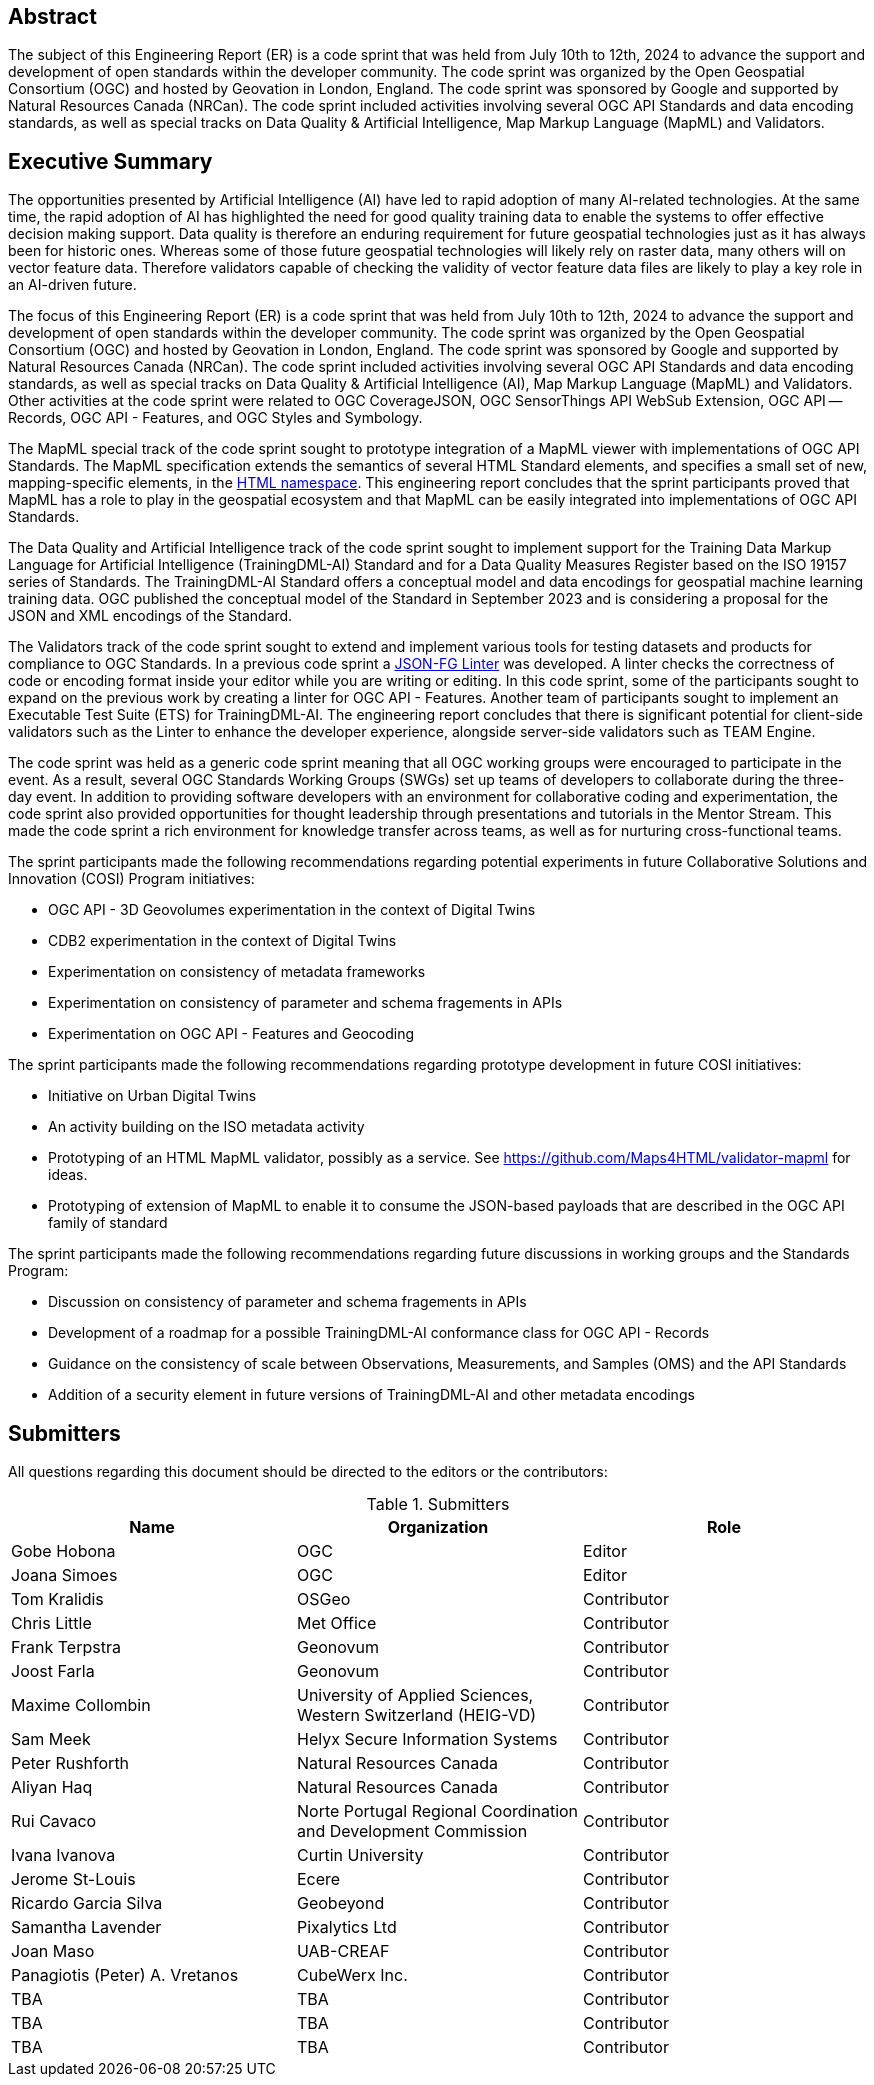 
////
Preface sections must include [.preface] attribute
in order to get them placed in the preface area (and not in the main content).

Keywords specified in document preamble will display in this area
after the abstract
////

[.preface]
== Abstract

The subject of this Engineering Report (ER) is a code sprint that was held from July 10th to 12th, 2024 to advance the support and development of open standards within the developer community. The code sprint was organized by the Open Geospatial Consortium (OGC) and hosted by Geovation in London, England. The code sprint was sponsored by Google and supported by Natural Resources Canada (NRCan). The code sprint included activities involving several OGC API Standards and data encoding standards, as well as special tracks on Data Quality & Artificial Intelligence, Map Markup Language (MapML) and Validators.


[.preface]
== Executive Summary

The opportunities presented by Artificial Intelligence (AI) have led to rapid adoption of many AI-related technologies. At the same time, the rapid adoption of AI has highlighted the need for good quality training data to enable the systems to offer effective decision making support. Data quality is therefore an enduring requirement for future geospatial technologies just as it has always been for historic ones. Whereas some of those future geospatial technologies will likely rely on raster data, many others will on vector feature data. Therefore validators capable of checking the validity of vector feature data files are likely to play a key role in an AI-driven future.

The focus of this Engineering Report (ER) is a code sprint that was held from July 10th to 12th, 2024 to advance the support and development of open standards within the developer community. The code sprint was organized by the Open Geospatial Consortium (OGC) and hosted by Geovation in London, England. The code sprint was sponsored by Google and supported by Natural Resources Canada (NRCan). The code sprint included activities involving several OGC API Standards and data encoding standards, as well as special tracks on Data Quality & Artificial Intelligence (AI), Map Markup Language (MapML) and Validators. Other activities at the code sprint were related to OGC CoverageJSON, OGC SensorThings API WebSub Extension, OGC API — Records, OGC API - Features, and OGC Styles and Symbology.

The MapML special track of the code sprint sought to prototype integration of a MapML viewer with implementations of OGC API Standards. The MapML specification extends the semantics of several HTML Standard elements, and specifies a small set of new, mapping-specific elements, in the http://www.w3.org/1999/xhtml[HTML namespace]. This engineering report concludes that the sprint participants proved that MapML has a role to play in the geospatial ecosystem and that MapML can be easily integrated into implementations of OGC API Standards.  

The Data Quality and Artificial Intelligence track of the code sprint sought to implement support for the Training Data Markup Language for Artificial Intelligence (TrainingDML-AI) Standard and for a Data Quality Measures Register based on the ISO 19157 series of Standards. The TrainingDML-AI Standard offers a conceptual model and data encodings for geospatial machine learning training data. OGC published the conceptual model of the Standard in September 2023 and is considering a proposal for the JSON and XML encodings of the Standard.

The Validators track of the code sprint sought to extend and implement various tools for testing datasets and products for compliance to OGC Standards. In a previous code sprint a https://geonovum-labs.github.io/json-fg-linter/[JSON-FG Linter] was developed. A linter checks the correctness of code or encoding format inside your editor while you are writing or editing. In this code sprint, some of the participants sought to expand on the previous work by creating a linter for OGC API - Features. Another team of participants sought to implement an Executable Test Suite (ETS) for TrainingDML-AI. The engineering report concludes that there is significant potential for client-side validators such as the Linter to enhance the developer experience, alongside server-side validators such as TEAM Engine.

The code sprint was held as a generic code sprint meaning that all OGC working groups were encouraged to participate in the event. As a result, several OGC Standards Working Groups (SWGs) set up teams of developers to collaborate during the three-day event. In addition to providing software developers with an environment for collaborative coding and experimentation, the code sprint also provided opportunities for thought leadership through presentations and tutorials in the Mentor Stream. This made the code sprint a rich environment for knowledge transfer across teams, as well as for nurturing cross-functional teams.

The sprint participants made the following recommendations regarding potential experiments in future Collaborative Solutions and Innovation (COSI) Program initiatives:

* OGC API - 3D Geovolumes experimentation in the context of Digital Twins
* CDB2 experimentation in the context of Digital Twins
* Experimentation on consistency of metadata frameworks
* Experimentation on consistency of parameter and schema fragements in APIs
* Experimentation on OGC API - Features and Geocoding

The sprint participants made the following recommendations regarding prototype development in future COSI initiatives:

* Initiative on Urban Digital Twins
* An activity building on the ISO metadata activity
* Prototyping of an HTML MapML validator, possibly as a service. See https://github.com/Maps4HTML/validator-mapml for ideas.
* Prototyping of extension of MapML to enable it to consume the JSON-based payloads that are described in the OGC API family of standard

The sprint participants made the following recommendations regarding future discussions in working groups and the Standards Program:

* Discussion on consistency of parameter and schema fragements in APIs
* Development of a roadmap for a possible TrainingDML-AI conformance class for OGC API - Records
* Guidance on the consistency of scale between Observations, Measurements, and Samples (OMS) and the API Standards
* Addition of a security element in future versions of TrainingDML-AI and other metadata encodings


== Submitters

All questions regarding this document should be directed to the editors or the contributors:

[%unnumbered%]
.Submitters
[options="header"]
|===
|	Name | Organization | Role
|	Gobe Hobona| OGC | Editor
|	Joana Simoes | OGC |Editor
|	Tom Kralidis | OSGeo | Contributor
|	Chris Little | Met Office | Contributor
|	Frank Terpstra | Geonovum | Contributor
|	Joost Farla | Geonovum | Contributor
|	Maxime Collombin | University of Applied Sciences, Western Switzerland (HEIG-VD)  | Contributor
|	Sam Meek |  Helyx Secure Information Systems | Contributor
|	Peter Rushforth | Natural Resources Canada | Contributor
|	Aliyan Haq | Natural Resources Canada | Contributor
|	Rui Cavaco | Norte Portugal Regional Coordination and Development Commission | Contributor
|	Ivana Ivanova | Curtin University | Contributor
|	Jerome St-Louis | Ecere | Contributor
|	Ricardo Garcia Silva | Geobeyond | Contributor
|	Samantha Lavender | Pixalytics Ltd | Contributor
|	Joan Maso | UAB-CREAF | Contributor
|	Panagiotis (Peter) A. Vretanos | CubeWerx Inc. | Contributor
|	TBA | TBA | Contributor
|	TBA | TBA | Contributor
|	TBA | TBA | Contributor
|===
